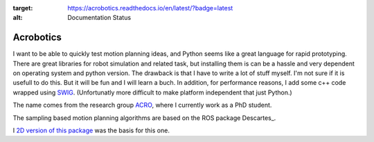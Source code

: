 .. image:: https://readthedocs.org/projects/acrobotics/badge/?version=latest
:target: https://acrobotics.readthedocs.io/en/latest/?badge=latest
:alt: Documentation Status

Acrobotics
==========
I want to be able to quickly test motion planning ideas, and Python seems like a great language for rapid prototyping. There are great libraries for robot simulation and related task, but installing them is can be a hassle and very dependent on operating system and python version.
The drawback is that I have to write a lot of stuff myself. I'm not sure if it is usefull to do this. But it will be fun and I will learn a buch.
In addition, for performance reasons, I add some c++ code wrapped using SWIG_.
(Unfortunatly more difficult to make platform independent that just Python.)

The name comes from the research group ACRO_, where I currently work as a PhD student.

The sampling based motion planning algorithms are based on the ROS package Descartes_.

I `2D version of this package`_ was the basis for this one.

.. _SWIG:     http://www.swig.org/
.. _ACRO:     https://iiw.kuleuven.be/onderzoek/acro
.. _Descartes http://wiki.ros.org/descartes
.. _2D version of this package: http://u0100037.pages.mech.kuleuven.be/planar_python_robotics
